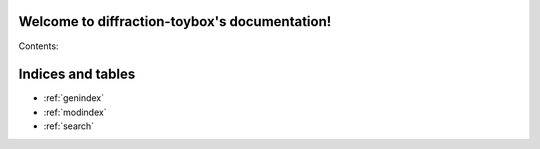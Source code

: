.. diffraction-toybox documentation master file, created by
   sphinx-quickstart on Thu Aug 11 10:32:13 2016.
   You can adapt this file completely to your liking, but it should at least
   contain the root `toctree` directive.

Welcome to diffraction-toybox's documentation!
==============================================

Contents:

.. autosummary::
   :toctree: source/


Indices and tables
==================

* :ref:`genindex`
* :ref:`modindex`
* :ref:`search`

